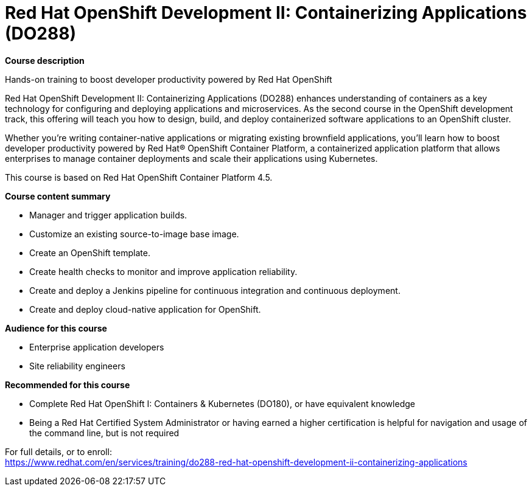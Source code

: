 = Red Hat OpenShift Development II: Containerizing Applications (DO288)


*Course description*

Hands-on training to boost developer productivity powered by Red Hat OpenShift

Red Hat OpenShift Development II: Containerizing Applications (DO288) enhances understanding of containers as a key technology for configuring and deploying applications and microservices. As the second course in the OpenShift development track, this offering will teach you how to design, build, and deploy containerized software applications to an OpenShift cluster.

Whether you’re writing container-native applications or migrating existing brownfield applications, you’ll learn how to boost developer productivity powered by Red Hat(R) OpenShift Container Platform, a containerized application platform that allows enterprises to manage container deployments and scale their applications using Kubernetes.

This course is based on Red Hat OpenShift Container Platform 4.5.

*Course content summary*

* Manager and trigger application builds.
* Customize an existing source-to-image base image.
* Create an OpenShift template.
* Create health checks to monitor and improve application reliability.
* Create and deploy a Jenkins pipeline for continuous integration and continuous deployment.
* Create and deploy cloud-native application for OpenShift.

*Audience for this course*

* Enterprise application developers
* Site reliability engineers

*Recommended for this course*

* Complete Red Hat OpenShift I: Containers & Kubernetes (DO180), or have equivalent knowledge
* Being a Red Hat Certified System Administrator or having earned a higher certification is helpful for navigation and usage of the command line, but is not required


For full details, or to enroll: +
https://www.redhat.com/en/services/training/do288-red-hat-openshift-development-ii-containerizing-applications
